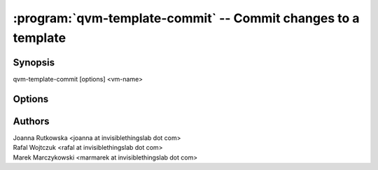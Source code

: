 .. program:: qvm-template-commit

==============================================================
:program:`qvm-template-commit` -- Commit changes to a template
==============================================================

Synopsis
========
| qvm-template-commit [options] <vm-name>

Options
=======

.. option:: --help, -h

    Show this help message and exit

Authors
=======
| Joanna Rutkowska <joanna at invisiblethingslab dot com>
| Rafal Wojtczuk <rafal at invisiblethingslab dot com>
| Marek Marczykowski <marmarek at invisiblethingslab dot com>
